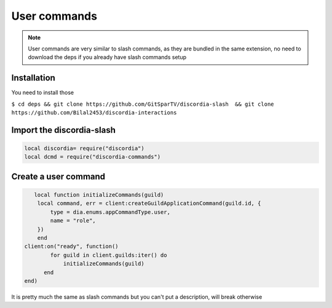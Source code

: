 User commands
=====
.. note::
   User commands are very similar to slash commands, as they are bundled in the same extension, no need to download the deps if you already have slash commands    setup 
.. _Install:

Installation
------------

You need to install those

``$ cd deps && git clone https://github.com/GitSparTV/discordia-slash  && git clone https://github.com/Bilal2453/discordia-interactions``

Import the discordia-slash
----------------

.. code-block:: lua
   
   
   local discordia= require("discordia")
   local dcmd = require("discordia-commands")
   
Create a user command
------------
.. code-block:: lua

       local function initializeCommands(guild)
        local command, err = client:createGuildApplicationCommand(guild.id, {
            type = dia.enums.appCommandType.user,
            name = "role",
        })
        end
    client:on("ready", function()
            for guild in client.guilds:iter() do
                initializeCommands(guild)
          end
    end)

It is pretty much the same as slash commands but you can't put a description, will break otherwise
